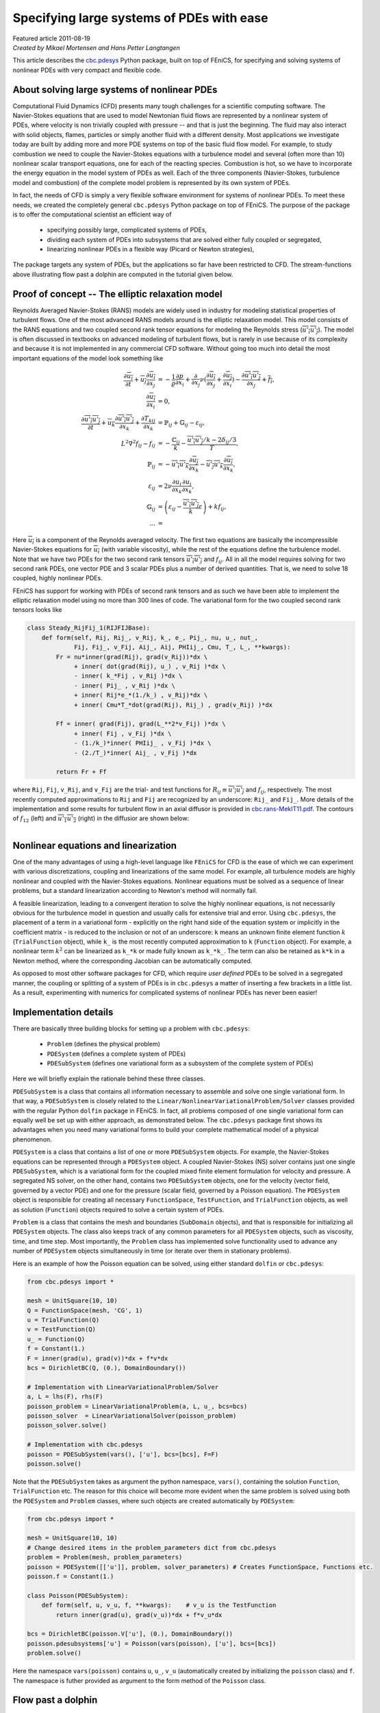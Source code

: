 Specifying large systems of PDEs with ease
==========================================

| Featured article 2011-08-19

| *Created by Mikael Mortensen and Hans Petter Langtangen*


This article describes the `cbc.pdesys <http://bazaar.launchpad.net/~cbc.rans/cbc.rans/mikael/files/head:/cbc/pdesys/>`_
Python package, built on top of
FEniCS, for specifying and solving systems of nonlinear PDEs with very
compact and flexible code.


About solving large systems of nonlinear PDEs
---------------------------------------------


.. figure:: images/dolfin.gif
   :align: right
   :width: 400




Computational Fluid Dynamics (CFD) presents many tough challenges for
a scientific computing software. The Navier-Stokes equations that are used to
model Newtonian fluid flows are represented by a nonlinear
system of PDEs, where velocity is non trivially coupled with pressure --
and that is just the beginning. The fluid may also interact with solid objects,
flames, particles or simply another fluid with a different density. 
Most applications we investigate today are built by adding more and 
more PDE systems on top of the basic fluid flow model. For example, 
to study combustion we need to couple the Navier-Stokes equations with
a turbulence model and several (often more than 10) nonlinear scalar 
transport equations, one for each of the reacting species. Combustion 
is hot, so we have to incorporate the energy equation in the model
system of PDEs as well.
Each of the three components (Navier-Stokes, turbulence model and 
combustion) of the complete model problem is represented by its own system 
of PDEs. 

In fact, the needs of CFD is simply a very flexible software
environment for systems of nonlinear PDEs. To meet these needs, we 
created the completely general
``cbc.pdesys`` Python package on top of FEniCS.  The purpose of the
package is to offer the computational scientist an efficient way of

 * specifying possibly large, complicated systems of PDEs,

 * dividing each system of PDEs into subsystems that are solved
   either fully coupled or segregated,

 * linearizing nonlinear PDEs in a flexible way (Picard or Newton strategies),

The package targets any system of PDEs, but the applications so
far have been restricted to CFD. The stream-functions above illustrating 
flow past a dolphin are computed in the tutorial given below.

Proof of concept -- The elliptic relaxation model
-------------------------------------------------

Reynolds Averaged Navier-Stokes (RANS) models are widely used in
industry for modeling statistical properties of turbulent flows. One
of the most advanced RANS models around is the elliptic relaxation
model. This model consists of the RANS equations and two coupled
second rank tensor equations for modeling the Reynolds stress
(:math:`\overline{u'_i u'_j}`). The model is often discussed in textbooks on
advanced modeling of turbulent flows, but is rarely in use because of its
complexity and because it is not implemented in any commercial
CFD software.  Without going too much into detail the most important
equations of the model look something like 

.. math::
        
             \frac{\partial \overline{u_i}} {\partial t} + \overline{u_j} \frac{\partial \overline{u_i}}{\partial x_j}
              &= - \frac{1} {\varrho}\frac{\partial p}{\partial x_i} + \frac{\partial}{\partial x_j} \nu( \frac{\partial \overline{u_i}}{\partial x_j} + \frac{\partial \overline{u_j}}{\partial x_i})
                    - \frac{\partial \overline{u'_i u'_j}}{\partial x_j} + \overline{f_i}, \\
           \frac{\partial \overline{u_i}}{\partial x_i} &= 0, \\
         \frac{\partial \overline{u'_i u'_j}} {\partial t} + \overline{u_k} \frac{\partial \overline{u'_i u'_j}}{\partial x_k} + 
        \frac{\partial T_{kij}}{\partial x_k}  &= \ensuremath{\mathbb{P}}_{ij} + \ensuremath{\mathbb{G}}_{ij} - \varepsilon_{ij}, \\
         L^2 \nabla^2 f_{ij} - f_{ij} &=  -\frac{\ensuremath{\mathbb{C}}_{ij}}{k} - \frac{\overline{u'_i u'_j}/k - 2\delta_{ij}/{3}}{T}, \\
         \ensuremath{\mathbb{P}}_{ij} &= -\overline{u'_i u'_k} \frac{\partial \overline{u_j}}{\partial x_k} - \overline{u'_j u'_k} \frac{\partial \overline{u_i}}{\partial x_k}, \\
        \varepsilon_{ij} &= 2\nu\overline{\frac{\partial u_i}{\partial x_k} \frac{\partial u_j}{\partial x_k}}, \\
         \ensuremath{\mathbb{G}}_{ij} &= \left(\varepsilon_{ij} - \frac{\overline{u'_i u'_j}}{k} \varepsilon \right) + k f_{ij}, \\
        ... &=
        

Here :math:`\overline{u_i}` is a component of the Reynolds averaged
velocity. The first two equations are basically the incompressible
Navier-Stokes equations for :math:`\overline{u_i}` (with variable viscosity),
while the rest of the equations define the turbulence model.
Note that we have two PDEs for the two second rank tensors
:math:`\overline{u'_i u'_j}` and :math:`f_{ij}`.  All in all the model requires
solving for 
two second rank PDEs, one vector PDE and 3 scalar PDEs plus a number
of derived quantities. That is, we need to solve 18 coupled, highly
nonlinear PDEs.

FEniCS has support for working with PDEs of second rank tensors and as
such we have been able to implement the elliptic relaxation model
using no more than 300 lines of code. The variational form for the two
coupled second rank tensors looks like


.. code-block:: py


        class Steady_RijFij_1(RIJFIJBase):
            def form(self, Rij, Rij_, v_Rij, k_, e_, Pij_, nu, u_, nut_,
                     Fij, Fij_, v_Fij, Aij_, Aij, PHIij_, Cmu, T_, L_, **kwargs):
                Fr = nu*inner(grad(Rij), grad(v_Rij))*dx \
                     + inner( dot(grad(Rij), u_) , v_Rij )*dx \
                     - inner( k_*Fij , v_Rij )*dx \
                     - inner( Pij_ , v_Rij )*dx \
                     + inner( Rij*e_*(1./k_) , v_Rij)*dx \
                     + inner( Cmu*T_*dot(grad(Rij), Rij_) , grad(v_Rij) )*dx
                     
                Ff = inner( grad(Fij), grad(L_**2*v_Fij) )*dx \
                     + inner( Fij , v_Fij )*dx \
                     - (1./k_)*inner( PHIij_ , v_Fij )*dx \
                     - (2./T_)*inner( Aij_ , v_Fij )*dx
        
                return Fr + Ff

where ``Rij``, ``Fij``, ``v_Rij``, and ``v_Fij`` are the trial- and test
functions for :math:`R_{ij}\equiv \overline{u'_i u'_j}` and :math:`f_{ij}`,
respectively. The most recently computed approximations to ``Rij`` and
``Fij`` are recognized by an underscore: ``Rij_`` and ``Fij_``. More details
of the implementation and some results for turbulent flow in an axial
diffusor is provided in `<cbc.rans-MekIT11.pdf>`_. The contours of
:math:`f_{12}` (left) and :math:`\overline{u'_1 u'_2}` (right) in the diffusior
are shown below:


.. figure:: images/diffusor_F12.png
   :align: left
   :width: 400





.. figure:: images/diffusor_R12.png
   :align: right
   :width: 400





Nonlinear equations and linearization
-------------------------------------

One of the many advantages of using a high-level language like
``FEniCS`` for CFD is the ease of which we can experiment with various
discretizations, coupling and linearizations of the same model. For
example, all turbulence models are highly nonlinear and coupled with
the Navier-Stokes equations. Nonlinear equations must be solved
as a sequence of linear problems, but a standard linearization
according to Newton's method will normally fail.

A feasible linearization, leading to a
convergent iteration to solve the highly nonlinear equations, is not
necessarily obvious for the turbulence model in question and usually
calls for extensive trial and error. Using ``cbc.pdesys``, the placement
of a term in a variational form - explicitly on the right hand side
of the equation system or implicitly in the coefficient matrix - is
reduced to the inclusion or not of an underscore: ``k`` means an unknown
finite element function :math:`k` (``TrialFunction`` object), while ``k_`` is
the most recently computed approximation to ``k`` (``Function`` object).
For example, a nonlinear term :math:`k^2` can be linearized as ``k_*k`` or
made fully known as ``k_*k_``.  The term can also be retained as ``k*k``
in a Newton method, where the corresponding Jacobian can be
automatically computed.


As opposed to most other software packages for CFD, which require
*user defined* PDEs to be solved in a segregated manner, the coupling
or splitting of a system of PDEs is in ``cbc.pdesys`` a matter of
inserting a few brackets in a little list.  As a result, experimenting
with numerics for complicated systems of nonlinear PDEs has never been
easier!


Implementation details
----------------------

There are basically three building blocks for setting up a problem 
with ``cbc.pdesys``:

 * ``Problem`` (defines the physical problem)

 * ``PDESystem`` (defines a complete system of PDEs)

 * ``PDESubSystem`` (defines one variational form as a subsystem of the complete system of PDEs)

Here we will briefly explain the rationale behind these three classes.

``PDESubSystem`` is a class that
contains all information necessary to assemble and solve one single
variational form. In that way, a ``PDESubSystem`` is closely related to
the ``Linear/NonlinearVariationalProblem/Solver`` classes provided with
the regular Python ``dolfin`` package in FEniCS. In fact, all problems
composed of one single variational form can equally well be set up
with either approach, as demonstrated below. 
The ``cbc.pdesys`` package first shows its
advantages when you need many variational forms to build your complete
mathematical model of a physical phenomenon.

``PDESystem`` is a class that contains a list of one or more
``PDESubSystem`` objects. For example,
the Navier-Stokes equations can be represented through a ``PDESystem``
object.  A coupled Navier-Stokes (NS) solver contains just one single
``PDESubSystem``, which is a variational form for the coupled mixed
finite element formulation for velocity and pressure. A segregated NS
solver, on the other hand, contains two ``PDESubSystem`` objects, one
for the velocity (vector field, governed by a vector PDE) and one for
the pressure (scalar field, governed by a Poisson equation).  The
``PDESystem`` object is responsible for creating all necessary
``FunctionSpace``, ``TestFunction``, and ``TrialFunction`` objects, as well
as solution (``Function``) objects required to solve a certain system of
PDEs.

``Problem`` is a class that contains the mesh and boundaries
(``SubDomain`` objects), and that is responsible for initializing all
``PDESystem`` objects. The class also keeps track of any common
parameters for all ``PDESystem`` objects, such as viscosity, time, and
time step.  Most importantly, the ``Problem`` class has implemented solve
functionality used to advance any number of ``PDESystem``
objects simultaneously in time (or iterate over them in stationary problems).

Here is an example of how the Poisson equation
can be solved, using either standard ``dolfin`` or ``cbc.pdesys``: 

.. code-block:: py


        from cbc.pdesys import *
        
        mesh = UnitSquare(10, 10)           
        Q = FunctionSpace(mesh, 'CG', 1)      
        u = TrialFunction(Q)
        v = TestFunction(Q)
        u_ = Function(Q)
        f = Constant(1.)
        F = inner(grad(u), grad(v))*dx + f*v*dx
        bcs = DirichletBC(Q, (0.), DomainBoundary())
        
        # Implementation with LinearVariationalProblem/Solver
        a, L = lhs(F), rhs(F)
        poisson_problem = LinearVariationalProblem(a, L, u_, bcs=bcs)
        poisson_solver  = LinearVariationalSolver(poisson_problem)
        poisson_solver.solve()
            
        # Implementation with cbc.pdesys
        poisson = PDESubSystem(vars(), ['u'], bcs=[bcs], F=F)
        poisson.solve()


Note that the ``PDESubSystem`` takes as argument the python namespace, 
``vars()``, containing the solution ``Function``, ``TrialFunction`` etc. 
The reason for this choice will become more evident when the same 
problem is solved using both the ``PDESystem`` and ``Problem`` classes, 
where such objects are created automatically by ``PDESystem``:

.. code-block:: py


        from cbc.pdesys import *
        
        mesh = UnitSquare(10, 10)           
        # Change desired items in the problem_parameters dict from cbc.pdesys
        problem = Problem(mesh, problem_parameters)
        poisson = PDESystem([['u']], problem, solver_parameters) # Creates FunctionSpace, Functions etc.
        poisson.f = Constant(1.)
        
        class Poisson(PDESubSystem):
            def form(self, u, v_u, f, **kwargs):    # v_u is the TestFunction
                return inner(grad(u), grad(v_u))*dx + f*v_u*dx
        
        bcs = DirichletBC(poisson.V['u'], (0.), DomainBoundary())
        poisson.pdesubsystems['u'] = Poisson(vars(poisson), ['u'], bcs=[bcs])
        problem.solve()


Here the namespace ``vars(poisson)`` contains ``u``, ``u_``, ``v_u`` (automatically 
created by initializing the ``poisson`` class) and ``f``. The namespace is futher 
provided as argument to the form method of the ``Poisson`` class.

Flow past a dolphin
-------------------

We will now show a slightly more complicating example of how two
``PDESystem`` objects can be created and solved through the use of a
``Problem`` object. The physical problem regards the low Reynolds number 
flow past a hot two-dimensional dolphin (where of course the simplification to
2D eliminates any physical resemblance to an actual flow past an actual dolphin).
Temperature (:math:`c`) is modeled as a passive scalar with a nonlinear 
diffusion coefficient. The complete PDE system reads as follows in an 
appropriately scaled form,

.. math::
        
        \frac{\partial {\mbox{\boldmath $u$}}}{\partial t} + \nabla {\mbox{\boldmath $u$}} \cdot {\mbox{\boldmath $u$}} &= \nu \nabla^2 {\mbox{\boldmath $u$}} - \nabla p + {{\mbox{\boldmath $f$}}}\\
        \nabla\cdot {\mbox{\boldmath $u$}} &= 0\\
        \frac{\partial c}{\partial t} + {\mbox{\boldmath $u$}} \cdot \nabla c &= \nabla\cdot\left(\nu(1+c^2)\nabla c\right)
        

Discretizing these equations with a Crank-Nicolson type of scheme in time,
and redefining :math:`{\mbox{\boldmath $u$}}` to be the velocity at the new time level and :math:`{\mbox{\boldmath $u$}}_1`
the velocity at the previous time level, we arrive at these
spatial problems:

.. math::
        
        \frac{{\mbox{\boldmath $u$}} - {\mbox{\boldmath $u$}}_1}{\Delta t} + \nabla {\mbox{\boldmath $u$}}_1 \cdot {\mbox{\boldmath $u$}}_1  &= \nu\nabla^2 {\mbox{\boldmath $U$}} - \nabla p + {{\mbox{\boldmath $f$}}}\\
        \nabla\cdot {\mbox{\boldmath $U$}} &= 0\\
        \frac{c - c_1}{\Delta t} + {\mbox{\boldmath $U$}} \cdot \nabla C &= \nabla\cdot\left(\nu(1+c^2)\nabla C\right),
        

with

.. math::
         {\mbox{\boldmath $U$}} = \frac{1}{2}\left( {\mbox{\boldmath $u$}} + {\mbox{\boldmath $u$}}_1\right),\quad C = \frac{1}{2}\left( c + c_1\right) 

denoting the arithmetic averages needed in a Crank-Nicolson time
integration.
The corresponding variational formulation involves the integrals

.. math::
        
        \int_\Omega \left( \frac{{\mbox{\boldmath $u$}} - {\mbox{\boldmath $u$}}_1}{\Delta t} v_{u} + (\nabla {\mbox{\boldmath $u$}}_1 \cdot {\mbox{\boldmath $u$}}_1) \cdot v_{u} + 
        \nu \nabla{\mbox{\boldmath $U$}}\cdot\nabla v_{u} - p \nabla\cdot v_{u} - {{\mbox{\boldmath $f$}}}v_{u} + 
        v_p\nabla\cdot {\mbox{\boldmath $U$}}\right)dx &= 0,\\
        \int_\Omega\left( \frac{c - c_1}{\Delta t}v_c + {\mbox{\boldmath $U$}} \cdot \nabla C + \nu (1+c^2)\nabla C\cdot\nabla v_c\right)dx &= 0,
        

where :math:`v_{u}`, :math:`v_p`, and :math:`v_c` are test functions for the test
spaces for :math:`{\mbox{\boldmath $u$}}`, :math:`p`, and :math:`c`, respectively. 

The implementation of this model for the flow past a dolphin can be done as follows:

.. code-block:: py


        from cbc.pdesys import *
        
        # Set up problem by loading mesh from file
        mesh = Mesh('dolfin-outside.xml.gz')
        
        # problem_parameters are defined in Problem.py
        problem_parameters['time_integration'] = "Transient"    # default='Steady'
        problem = Problem(mesh, problem_parameters)
        
        # Set up first PDESystem
        solver_parameters['space']['u'] = VectorFunctionSpace   # default=FunctionSpace
        solver_parameters['degree']['u'] = 2                    # default=1
        NStokes = PDESystem([['u', 'p']], problem, solver_parameters)
        
        # Use a constant forcing field to drive the flow from right to left
        NStokes.f = Constant((-1., 0.))
        
        # No-slip boundary condition for velocity on the dolfin
        dolfin = AutoSubDomain(lambda x, on_boundary: on_boundary and not 
                               (near(x[0], 0) or near(x[0], 1.) or near(x[1], 0.) or near(x[1], 1.)))
        
        bc = [DirichletBC(NStokes.V['up'].sub(0), Constant((0.0, 0.0)), dolfin)]           
                
        # Set up variational form. 
        # u_, u_1 are the solution Functions at time steps N and N-1.
        # v_u/v_p are the TestFunctions for velocity/pressure in the MixedFunctionSpace for u and p
        
        class NavierStokes(PDESubSystem):
            def form(self, u, v_u, u_, u_1, p, v_p, nu, dt, f, **kwargs):
                U = 0.5*(u + u_1)
                return (1./dt)*inner(u - u_1, v_u)*dx + \
                       inner(grad(u_1)*u_1, v_u) + \
                       nu*inner(grad(U), grad(v_u))*dx - \
                       inner(div(v_u), p)*dx + v_p*div(U)*dx - \
                       inner(f, v_u)*dx
        
        NStokes.pdesubsystems['up'] = NavierStokes(vars(NStokes), ['u', 'p'], bcs=bc,
                                                   reassemble_lhs=False)
        
        # Integrate the solution from t=0 to t=0.5
        problem.prm['T'] = 0.5
        problem.solve()
        
        # Define a new nonlinear PDESystem for a scalar c
        scalar = PDESystem([['c']], problem, solver_parameters)
        
        class Scalar(PDESubSystem):
            def form(self, c, v_c, c_, c_1, U_, dt, nu, **kwargs):
                C = 0.5*(c + c_1)
                return (1./dt)*inner(c - c_1, v_c)*dx + \
                        inner(v_c, dot(grad(C), U_))*dx + \
                        nu*(1.+c_**2)*inner(grad(C), grad(v_c))*dx   
                        # Note nonlinearity in c_ (above)
         
        bcc = [DirichletBC(scalar.V['c'], Constant(1.0), dolfin)]
        
        scalar.U_ = 0.5*(NStokes.u_ + NStokes.u_1) # The Scalar form uses the velocity
        csub1 = Scalar(vars(scalar), ['c'], bcs=bcc, max_inner_iter=5) # Iterate on c_
        scalar.pdesubsystems['c'] = csub1
        
        # Integrate both PDESystems from t=0.5 to t=1.0 using Picard 
        # iterations on each time step
        problem.prm['T'] = 1.0
        problem.solve()
        
        # Switch to using the Newton method for the nonlinear variational form
        # With these calls we replace c by c_ in the Scalar form and compute the Jacobian wrt c_
        csub1.prm['iteration_type'] = 'Newton'
        csub1.define()
        
        # Integrate both PDESystems from T=1.0 to T=1.5 using Newton 
        # iterations on each time step for the scalar
        problem.prm['T'] = 1.5
        problem.solve()



.. figure:: images/dolfin_temp.gif
   :align: right
   :width: 400




The temporal evolution of the temperature is illustrated on the
figure to the right.

There are a few interesting features of ``cbc.pdesys`` at display
here. First, in the creation of ``NStokes`` (``PDESystem`` object), we
request a coupled system of PDEs (using ``MixedFunctionSpace``)
consisting of the vector ``u`` and the scalar ``p`` (scalar is default
option). A segregated system, on the other hand, would require the
list ``[['u'], ['p']]`` being sent to the ``PDESystem`` object to indicate
that ``u`` and ``p`` are solved in sequence, i.e., in a segregated way. The
``solver_parameters`` dictionary contains many dictionaries, with default
values for many of the options. The dictionaries use the
names of the variables (here ``u`` and ``p``) as keys. ``FunctionSpace`` is
the default option for the ``space`` dictionary and ``1`` for the ``degree``
dictionary (polynomial order of the basis functions), and as such we
need only specify new values for ``u``.

The variational form is hooked up by subclassing the ``PDESubSystem``
class and overloading the ``form`` method that returns the variational
form. The ``PDESubSystem`` class contains numerous methods and switches
for optimization of finite element assembly and solving linear or nonlinear
system arising from the form.
Since the Navier-Stokes equations being solved here are discretized with 
explicit convection, 
the left hand side coefficient matrix will not change in time. When we provide this
information (through ``reassemble_lhs=False``), the coefficient matrix will
only be assembled on the first time step.

One major advantage of placing numerical schemes as methods in a
variational form class is the ease of which we can manipulate and
store numerous different discretizations. The classes of numerical
schemes are typically kept in a single file, or Python module (e.g.,
``NavierStokes.py``), and can be retrieved as required. So if we in the future
need to solve the Navier-Stokes equations together with other PDEs, then we
can simply pull the scheme from ``NavierStokes.py`` and reuse it. This is not
possible with the standard ``dolfin`` implementation displayed
above. For turbulent flow models, we would like to set up our problem
and then select the appropriate turbulence model and numerics from a
predefined library. Each turbulence model will then have a main
``PDESystem`` class and a library of possible transient and steady
schemes that can be picked at runtime. 

Note that implementing a new problem through ``cbc.pdesys`` generally 
will not require redefining the variational
forms as done above (``Scalar`` and ``NavierStokes``). Instead the user will 
be required to set up a mesh and its boundaries, pick ``PDESystem's``
from modules, initialize and solve. In the end this leads to very compact, 
flexible and, most importantly, reusable code.

RANS models
-----------

Most industrial flows have high Reynolds number and are
far too complex for all details of the flow to be fully resolved. For
this reason researchers have developed simplified models representing
the most relevant statistical properties of the flow, like the mean
velocity and the mean turbulent kinetic energy. The largest family of
such models are the Reynolds Averaged Navier Stokes (RANS)
equations.  There are hundreds of different RANS models, each
represented by a system of nonlinear PDEs, coupling statistical
turbulence quantities with the mean flow. 

There is a hierarchy of turbulence models. So-called eddy-viscosity (EV) models 
close the Reynolds stress through the following formula:


.. math::
        
          \overline{u'_i u'_j} = - \nu_T\left( \frac{\partial \overline{u_i}}{\partial x_j} + \frac{\partial \overline{u_j}}{\partial x_i} \right) + \frac{1}{3}\delta_{ij} \overline{u'_k u'_k}
        
        


Eddy-viscosity models are usually classified by the number of additional
PDEs that are required to close an expression for the turbulent viscosity :math:`\nu_T`. 
Reynolds stress models, like the elliptic relaxation model outlined above, solves 
a PDE for the second rank tensor :math:`\overline{u'_i u'_j}` and do not make
use of the eddy-viscosity model. Using ``cbc.pdesys`` we have currently implemented 
the following turbulence models in ``cbc.rans``:

1. One-equation EV models

    * Spalart-Allmaras


2. Two-equation EV models

    * Standard k-epsilon

    * Low-Reynolds k-epsilon (3 different)

    * Menter's SST


3. Four-equation EV models

    * V2F (2 different)


4. Reynolds stress models

    * Standard

    * Elliptic relaxation


The tutorial `<cbc.rans-MekIT11.pdf>`_ on using ``cbc.rans`` to implement
advanced turbulence models was published in the 
proceedings of the 6th National Conference on Computational
Mechanics, 2011 (MekIT'11).

The interested reader will also learn more about the inner workings
of the ``cbc.rans`` package by studying the recently published paper `A FEniCS-Based Programming Framework for Modeling Turbulent Flow by the Reynolds-Averaged Navier-Stokes Equations <http://arxiv.org/abs/1102.2933>`_ (*Advances in Water Resources*, 2011, DOI: 10.1016/j.advwatres.2011.02.013).

.. FIGURE: [images/e_v2f, width=600] Intensity of turbulent dissipation for flow over a bump.


.. FIGURE: [images/k_v2f, width=600] Intensity of turbulent kinetic energy for flow over a bump.